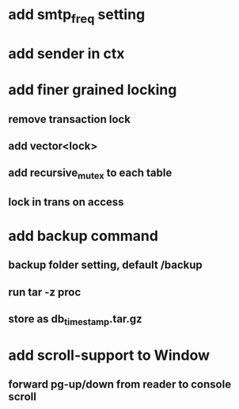 * add smtp_freq setting
* add sender in ctx
* add finer grained locking
** remove transaction lock
** add vector<lock>
** add recursive_mutex to each table
** lock in trans on access
* add backup command
** backup folder setting, default /backup
** run tar -z proc
** store as db_timestamp.tar.gz
* add scroll-support to Window
** forward pg-up/down from reader to console scroll
